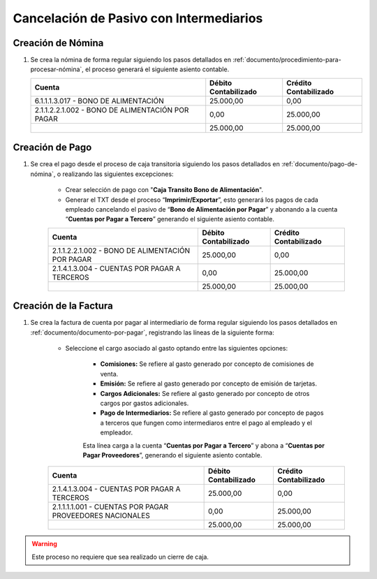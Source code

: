 .. _documento/cancelación-bono-intermediario:

**Cancelación de Pasivo con Intermediarios**
============================================

**Creación de Nómina**
----------------------

#. Se crea la nómina de forma regular siguiendo los pasos detallados en :ref:`documento/procedimiento-para-procesar-nómina`, el proceso generará el siguiente asiento contable.

   +----------------------------------------------------+----------------------------+-----------------------------+
   | **Cuenta**                                         | **Débito Contabilizado**   | **Crédito Contabilizado**   |
   +====================================================+============================+=============================+
   | 6.1.1.1.3.017 - BONO DE ALIMENTACIÓN               | 25.000,00                  | 0,00                        |
   +----------------------------------------------------+----------------------------+-----------------------------+
   | 2.1.1.2.2.1.002 - BONO DE ALIMENTACIÓN POR PAGAR   | 0,00                       | 25.000,00                   |
   +----------------------------------------------------+----------------------------+-----------------------------+
   |                                                    | 25.000,00                  | 25.000,00                   |
   +----------------------------------------------------+----------------------------+-----------------------------+

**Creación de Pago**
--------------------

#. Se crea el pago desde el proceso de caja transitoria siguiendo los pasos detallados en :ref:`documento/pago-de-nómina`, o realizando las siguientes excepciones:

    - Crear selección de pago con "**Caja Transito Bono de Alimentación**".

    - Generar el TXT desde el proceso “**Imprimir/Exportar**”, esto generará los pagos de cada empleado cancelando el pasivo de “**Bono de Alimentación por Pagar**” y abonando a la cuenta “**Cuentas por Pagar a Tercero**” generando el siguiente asiento contable.

    +----------------------------------------------------+----------------------------+-----------------------------+
    | **Cuenta**                                         | **Débito Contabilizado**   | **Crédito Contabilizado**   |
    +====================================================+============================+=============================+
    | 2.1.1.2.2.1.002 - BONO DE ALIMENTACIÓN POR PAGAR   | 25.000,00                  | 0,00                        |
    +----------------------------------------------------+----------------------------+-----------------------------+
    | 2.1.4.1.3.004 - CUENTAS POR PAGAR A TERCEROS       | 0,00                       | 25.000,00                   |
    +----------------------------------------------------+----------------------------+-----------------------------+
    |                                                    | 25.000,00                  | 25.000,00                   |
    +----------------------------------------------------+----------------------------+-----------------------------+

**Creación de la Factura**
--------------------------

#. Se crea la factura de cuenta por pagar al intermediario de forma regular siguiendo los pasos detallados en :ref:`documento/documento-por-pagar`, registrando las líneas de la siguiente forma:

    - Seleccione el cargo asociado al gasto optando entre las siguientes opciones:

        - **Comisiones:** Se refiere al gasto generado por concepto de comisiones de venta.

        - **Emisión:** Se refiere al gasto generado por concepto de emisión de tarjetas.

        - **Cargos Adicionales:** Se refiere al gasto generado por concepto de otros cargos por gastos adicionales.

        - **Pago de Intermediarios:** Se refiere al gasto generado por concepto de pagos a terceros que fungen como intermediaros entre el pago al empleado y el empleador.

        Esta línea carga a la cuenta “**Cuentas por Pagar a Tercero**” y abona a “**Cuentas por Pagar Proveedores**”, generando el siguiente asiento contable.

    +------------------------------------------------------------+----------------------------+-----------------------------+
    | **Cuenta**                                                 | **Débito Contabilizado**   | **Crédito Contabilizado**   |
    +============================================================+============================+=============================+
    | 2.1.4.1.3.004 - CUENTAS POR PAGAR A TERCEROS               | 25.000,00                  | 0,00                        |
    +------------------------------------------------------------+----------------------------+-----------------------------+
    | 2.1.1.1.1.001 - CUENTAS POR PAGAR PROVEEDORES NACIONALES   | 0,00                       | 25.000,00                   |
    +------------------------------------------------------------+----------------------------+-----------------------------+
    |                                                            | 25.000,00                  | 25.000,00                   |
    +------------------------------------------------------------+----------------------------+-----------------------------+

.. warning::

    Este proceso no requiere que sea realizado un cierre de caja.
